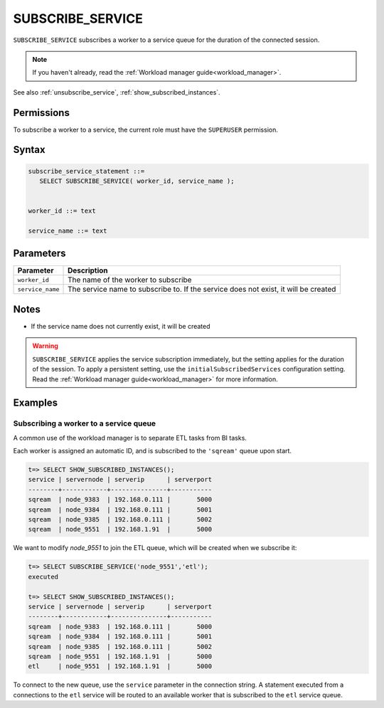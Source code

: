 .. _subscribe_service :

*******************
SUBSCRIBE_SERVICE
*******************

``SUBSCRIBE_SERVICE`` subscribes a worker to a service queue for the duration of the connected session.

.. note:: If you haven't already, read the :ref:`Workload manager guide<workload_manager>`.

See also :ref:`unsubscribe_service`, :ref:`show_subscribed_instances`.

Permissions
=============

To subscribe a worker to a service, the current role must have the ``SUPERUSER`` permission.

Syntax
==========

.. code-block:: postgres

   subscribe_service_statement ::=
      SELECT SUBSCRIBE_SERVICE( worker_id, service_name );


   worker_id ::= text
   
   service_name ::= text

Parameters
============

.. list-table:: 
   :widths: auto
   :header-rows: 1
   
   * - Parameter
     - Description
   * - ``worker_id``
     - The name of the worker to subscribe
   * - ``service_name``
     - The service name to subscribe to. If the service does not exist, it will be created

Notes
==========

* If the service name does not currently exist, it will be created

.. warning:: ``SUBSCRIBE_SERVICE`` applies the service subscription immediately, but the setting applies for the duration of the session. To apply a persistent setting, use the ``initialSubscribedServices`` configuration setting. Read the :ref:`Workload manager guide<workload_manager>` for more information.

Examples
===========

Subscribing a worker to a service queue
-----------------------------------------

A common use of the workload manager is to separate ETL tasks from BI tasks.

Each worker is assigned an automatic ID, and is subscribed to the ``'sqream'`` queue upon start.

.. code-block:: psql
   
   t=> SELECT SHOW_SUBSCRIBED_INSTANCES();
   service | servernode | serverip      | serverport
   --------+------------+---------------+-----------
   sqream  | node_9383  | 192.168.0.111 |       5000
   sqream  | node_9384  | 192.168.0.111 |       5001
   sqream  | node_9385  | 192.168.0.111 |       5002
   sqream  | node_9551  | 192.168.1.91  |       5000

We want to modify `node_9551` to join the ETL queue, which will be created when we subscribe it:

.. code-block:: psql
   
   t=> SELECT SUBSCRIBE_SERVICE('node_9551','etl');
   executed
   
   t=> SELECT SHOW_SUBSCRIBED_INSTANCES();
   service | servernode | serverip      | serverport
   --------+------------+---------------+-----------
   sqream  | node_9383  | 192.168.0.111 |       5000
   sqream  | node_9384  | 192.168.0.111 |       5001
   sqream  | node_9385  | 192.168.0.111 |       5002
   sqream  | node_9551  | 192.168.1.91  |       5000
   etl     | node_9551  | 192.168.1.91  |       5000

To connect to the new queue, use the ``service`` parameter in the connection string. A statement executed from a connections to the ``etl`` service will be routed to an available worker that is subscribed to the ``etl`` service queue.
